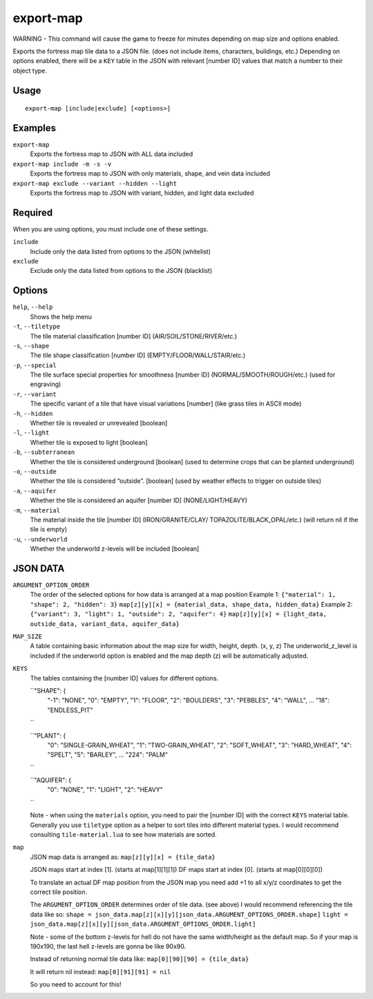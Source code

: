 export-map
==========

.. dfhack-tool::
    :summary: Export fortress map tile data to a JSON file
    :tags: dev map

WARNING - This command will cause the game to freeze for minutes depending on 
map size and options enabled.

Exports the fortress map tile data to a JSON file. (does not include items, 
characters, buildings, etc.) Depending on options enabled, there will be a 
``KEY`` table in the JSON with relevant [number ID] values that match a number 
to their object type.

Usage
-----

::

    export-map [include|exclude] [<options>]

Examples
--------

``export-map``
    Exports the fortress map to JSON with ALL data included

``export-map include -m -s -v``
    Exports the fortress map to JSON with only materials, shape, and vein data 
    included

``export-map exclude --variant --hidden --light``
    Exports the fortress map to JSON with variant, hidden, and light data 
    excluded

Required
--------

When you are using options, you must include one of these settings. 

``include``
    Include only the data listed from options to the JSON (whitelist)

``exclude``
    Exclude only the data listed from options to the JSON (blacklist)

Options
-------

``help``, ``--help``
    Shows the help menu

``-t``, ``--tiletype``
    The tile material classification [number ID] (AIR/SOIL/STONE/RIVER/etc.)

``-s``, ``--shape``
    The tile shape classification [number ID] (EMPTY/FLOOR/WALL/STAIR/etc.)

``-p``, ``--special``
    The tile surface special properties for smoothness [number ID] 
    (NORMAL/SMOOTH/ROUGH/etc.) (used for engraving)

``-r``, ``--variant``
    The specific variant of a tile that have visual variations [number] (like 
    grass tiles in ASCII mode)

``-h``, ``--hidden``
    Whether tile is revealed or unrevealed [boolean]

``-l``, ``--light``
    Whether tile is exposed to light [boolean]

``-b``, ``--subterranean``
    Whether the tile is considered underground [boolean] (used to determine 
    crops that can be planted underground)

``-o``, ``--outside``
    Whether the tile is considered “outside”. [boolean] (used by weather effects
    to trigger on outside tiles)

``-a``, ``--aquifer``
    Whether the tile is considered an aquifer [number ID] (NONE/LIGHT/HEAVY)

``-m``, ``--material``
    The material inside the tile [number ID] (IRON/GRANITE/CLAY/
    TOPAZOLITE/BLACK_OPAL/etc.) (will return nil if the tile is empty) 

``-u``, ``--underworld``
    Whether the underworld z-levels will be included [boolean]

JSON DATA
---------

``ARGUMENT_OPTION_ORDER``
    The order of the selected options for how data is arranged at a map position
    Example 1:
    ``{"material": 1, "shape": 2, "hidden": 3}``
    ``map[z][y][x] = {material_data, shape_data, hidden_data}``
    Example 2:
    ``{"variant": 3, "light": 1, "outside": 2, "aquifer": 4}``
    ``map[z][y][x] = {light_data, outside_data, variant_data, aquifer_data}``

``MAP_SIZE``
    A table containing basic information about the map size for width, height,
    depth. (x, y, z) The underworld_z_level is included if the underworld option 
    is enabled and the map depth (z) will be automatically adjusted.

``KEYS``
    The tables containing the [number ID] values for different options.

    ``"SHAPE": {
        "-1": "NONE", 
        "0": "EMPTY", 
        "1": "FLOOR",
        "2": "BOULDERS",
        "3": "PEBBLES",
        "4": "WALL",
        ...
        "18": "ENDLESS_PIT"
    ``

    ``"PLANT": {
        "0": "SINGLE-GRAIN_WHEAT", 
        "1": "TWO-GRAIN_WHEAT",
        "2": "SOFT_WHEAT",
        "3": "HARD_WHEAT",
        "4": "SPELT",
        "5": "BARLEY",
        ...
        "224": "PALM"
    ``

    ``"AQUIFER": {
        "0": "NONE", 
        "1": "LIGHT",
        "2": "HEAVY"
    ``

    Note - when using the ``materials`` option, you need to pair the [number ID]
    with the correct ``KEYS`` material table. Generally you use ``tiletype`` 
    option as a helper to sort tiles into different material types. I would 
    recommend consulting ``tile-material.lua`` to see how materials are sorted.

``map``
    JSON map data is arranged as: ``map[z][y][x] = {tile_data}`` 
    
    JSON maps start at index [1]. (starts at map[1][1][1])
    DF maps start at index [0]. (starts at map[0][0][0])

    To translate an actual DF map position from the JSON map you need add +1 to 
    all x/y/z coordinates to get the correct tile position.

    The ``ARGUMENT_OPTION_ORDER`` determines order of tile data. (see above) 
    I would recommend referencing the tile data like so:
    ``shape = json_data.map[z][x][y][json_data.ARGUMENT_OPTIONS_ORDER.shape]``
    ``light = json_data.map[z][x][y][json_data.ARGUMENT_OPTIONS_ORDER.light]``

    Note - some of the bottom z-levels for hell do not have the same 
    width/height as the default map. So if your map is 190x190, the last hell 
    z-levels are gonna be like 90x90.

    Instead of returning normal tile data like:
    ``map[0][90][90] = {tile_data}``

    It will return nil instead:
    ``map[0][91][91] = nil`` 

    So you need to account for this!